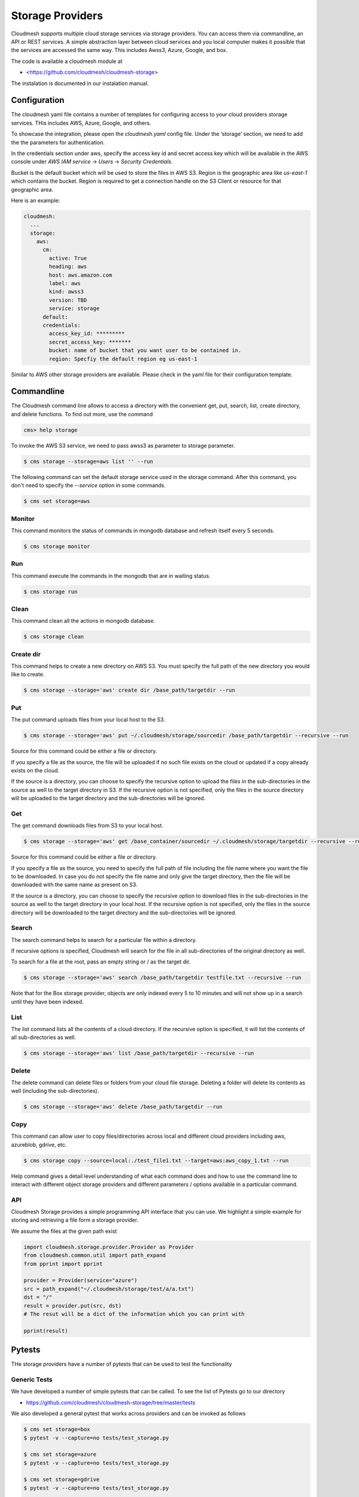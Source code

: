 Storage Providers
=================

Cloudmesh supports multiple cloud storage services via storage
providers. You can access them via commandline, an API or REST
services. A simple abstraction layer between cloud services and you
local computer makes it possible that the services are accessed the
same way. This includes Awss3, Azure, Google, and box.

The code is available a cloudmesh module at

* <https://github.com/cloudmesh/cloudmesh-storage>


The instalation is documented in our instalation manual.


Configuration
-------------

The cloudmesh yaml file contains a number of templates for configuring
access to your cloud providers storage services. THis includes AWS,
Azure, Google, and others.


To showcase the integration, please open the
`cloudmesh.yaml` config file. Under the ‘storage’ section, we need to
add the the parameters for authentication.

In the credentials section under aws, specify the access key id and
secret access key which will be available in the AWS console under
`AWS IAM service` -> `Users` -> `Security Credentials`.

Bucket is the default bucket which will be used to store the files in
AWS S3. Region is the geographic area like `us-east-1` which contains
the bucket. Region is required to get a connection handle on the S3
Client or resource for that geographic area.

Here is an example:

.. code:: bash

   cloudmesh:
     ...
     storage:
       aws:
         cm:
           active: True
           heading: aws
           host: aws.amazon.com
           label: aws
           kind: awss3
           version: TBD
           service: storage 
         default:
         credentials:
           access_key_id: *********
           secret_access_key: *******
           bucket: name of bucket that you want user to be contained in.
           region: Specfiy the default region eg us-east-1


Similar to AWS other storage providers are available. Please check in
the yaml file for their configuration template.


Commandline
-----------

	   
The Cloudmesh command line allows to access a directory with the
convenient get, put, search, list, create directory, and delete
functions. To find out more, use the command 

.. code:: bash

   cms> help storage 

To invoke the AWS S3 service, we need to pass awss3 as
parameter to storage parameter.

.. code:: bash

   $ cms storage --storage=aws list '' --run
  

The following command can set the default storage service used in the 
storage command. After this command, you don't need to specify the
`--service` option in some commands.

.. code:: bash

   $ cms set storage=aws

Monitor 
~~~~~~~~

This command monitors the status of commands in mongodb database and 
refresh itself every 5 seconds.

.. code:: bash

   $ cms storage monitor
   
Run
~~~

This command execute the commands in the mongodb that are in waiting 
status.

.. code:: bash
   
   $ cms storage run
   
Clean
~~~~~

This command clean all the actions in mongodb database.

.. code:: bash
   
   $ cms storage clean

Create dir
~~~~~~~~~~

This command helps to create a new directory on AWS S3. You must specify
the full path of the new directory you would like to create.

.. code:: bash

   $ cms storage --storage='aws' create dir /base_path/targetdir --run

Put
~~~

The put command uploads files from your local host to the S3.

.. code:: bash

   $ cms storage --storage='aws' put ~/.cloudmesh/storage/sourcedir /base_path/targetdir --recursive --run

Source for this command could be either a file or directory.

If you specify a file as the source, the file will be uploaded if no
such file exists on the cloud or updated if a copy already exists on the
cloud.

If the source is a directory, you can choose to specify the recursive
option to upload the files in the sub-directories in the source as well
to the target directory in S3. If the recursive option is not specified,
only the files in the source directory will be uploaded to the target
directory and the sub-directories will be ignored.

Get
~~~

The get command downloads files from S3 to your local host.

.. code:: bash

   $ cms storage --storage='aws' get /base_container/sourcedir ~/.cloudmesh/storage/targetdir --recursive --run

Source for this command could be either a file or directory.

If you specify a file as the source, you need to specify the full path
of file including the file name where you want the file to be
downloaded. In case you do not specify the file name and only give the
target directory, then the file will be downloaded with the same name as
present on S3.

If the source is a directory, you can choose to specify the recursive
option to download files in the sub-directories in the source as well to
the target directory in your local host. If the recursive option is not
specified, only the files in the source directory will be downloaded to
the target directory and the sub-directories will be ignored.

Search
~~~~~~

The search command helps to search for a particular file within a
directory.

If recursive options is specified, Cloudmesh will search for the file in
all sub-directories of the original directory as well.

To search for a file at the root, pass an empty string or / as the
target dir.

.. code:: bash

   $ cms storage --storage='aws' search /base_path/targetdir testfile.txt --recursive --run

Note that for the Box storage provider, objects are only indexed every 5
to 10 minutes and will not show up in a search until they have been
indexed.

List
~~~~

The list command lists all the contents of a cloud directory. If the
recursive option is specified, it will list the contents of all
sub-directories as well.

.. code:: bash

   $ cms storage --storage='aws' list /base_path/targetdir --recursive --run

Delete
~~~~~~

The delete command can delete files or folders from your cloud file
storage. Deleting a folder will delete its contents as well (including
the sub-directories).

.. code:: bash

   $ cms storage --storage='aws' delete /base_path/targetdir --run
   
Copy
~~~~

This command can allow user to copy files/directories across local and
different cloud providers including aws, azureblob, gdrive, etc.

.. code:: bash
   
   $ cms storage copy --source=local:./test_file1.txt --target=aws:aws_copy_1.txt --run


Help command gives a detail level understanding of what each command
does and how to use the command line to interact with different object
storage providers and different parameters / options available in a
particular command.

API
~~~

Cloudmesh Storage provides a simple programming API interface that you
can use. We highlight a simple example for storing and retrieving a file
form a storage provider.

We assume the files at the given path exist

.. code:: python

   import cloudmesh.storage.provider.Provider as Provider
   from cloudmesh.common.util import path_expand
   from pprint import pprint

   provider = Provider(service="azure")
   src = path_expand("~/.cloudmesh/storage/test/a/a.txt")
   dst = "/"
   result = provider.put(src, dst)
   # The resut will be a dict of the information which you can print with 

   pprint(result)


Pytests
-------

THe storage providers have a number of pytests that can be used to test the functionality

Generic Tests
~~~~~~~~~~~~~

We have developed a number of simple pytests that can be called. To see
the list of Pytests go to our directory

-  https://github.com/cloudmesh/cloudmesh-storage/tree/master/tests

We also developed a general pytest that works across providers and can
be invoked as follows

.. code:: bash

   $ cms set storage=box
   $ pytest -v --capture=no tests/test_storage.py

   $ cms set storage=azure
   $ pytest -v --capture=no tests/test_storage.py

   $ cms set storage=gdrive
   $ pytest -v --capture=no tests/test_storage.py

   $ cms set storage=aws
   $ pytest -v --capture=no tests/test_storage.py
   
   $ cms set storage=parallelazureblob
   $ pytest -v --capture=no tests/test_storage.py
   
   $ cms set storage=parallelazureblob
   $ pytest -v --capture=no tests/test_storage_azure.py
   
   $ cms set storage=parallelgdrive
   $ pytest -v --capture=no tests/test_storage.py

Provider Specific Pytests
~~~~~~~~~~~~~~~~~~~~~~~~~

Open a terminal and navigate to the cloudmesh-storage directory. Enter
the following command to run pytests:

.. code:: bash

   $ pytest -v --capture=no tests/test_storage_box.py
   $ pytest -v --capture=no tests/test_azure.py
   $ pytest -v --capture=no tests/test_storage_aws.py


Virtual Directory
-----------------

The virtual directory has been developed to mirror the linux directory
commands. File links in the virtual directory point to files on storage
providers, which can be retrieved using the virtual directory.

.. _configuration-1:

Configuration
~~~~~~~~~~~~~

The credentials for the virtual directory are the same as for the admin
mongo command. See the Mongo section for details.

.. _pytests-2:

Pytests
~~~~~~~

The vdir command can be tested as follows:

.. code:: bash

   $ pytest -v --capture=no tests/test_vdir.py

Google drive
------------

The Google Drive API needs the following two 2 credentials files. \*
`client_secret.json` \* `google-drive-credentials.json`

If we run the Google Drive `Provider.py` for the **First time** then
the required keys, tokens are taken from the `cloudmesh.yaml` file and
creates a `client_secret.json` file in the following path
`~/.cloudmesh/gdrive/`

The `Authentication.py` creates a `.credentials` folder under the
following path `~/.cloudmesh/gdrive/` if it does not exist and creates
a `google-drive-credentials.json` file under the following folder
`~/.cloudmesh/gdrive/.credentials/`

So, for the **First time** browser will be opened up automatically and
asks for the Google Drive(gmail) credentials i.e., login email and
password. If you provide these 2 then the Authentication step is
completed and then it will create the `google-drive-credentials.json`
and place it in `~/.cloudmesh/gdrive/.credentials/` folder.

These steps are to be followed for the first time or initial run. Once
it is done then our program is set. After these steps then the program
will run automatically by using these credentials stored in the
respective files.

Note
~~~~

The Google Drive API accepts these 2 files in the form of **.json file
format** and not in the form of a dictionary.

Links
~~~~~

Link for additional information:

* <https://github.com/cloudmesh-community/sp19-516-130/blob/master/gdrive.md>

.. comment:

   .. |Version| image:: https://img.shields.io/pypi/v/cloudmesh-storage.svg
      :target: https://pypi.python.org/pypi/cloudmesh-storage
   .. |License| image:: https://img.shields.io/badge/License-Apache%202.0-blue.svg
      :target: https://github.com/cloudmesh/cloudmesh-storage/blob/master/LICENSE
   .. |Python| image:: https://img.shields.io/pypi/pyversions/cloudmesh-storage.svg
      :target: https://pypi.python.org/pypi/cloudmesh-storage
   .. |Format| image:: https://img.shields.io/pypi/format/cloudmesh-storage.svg
      :target: https://pypi.python.org/pypi/cloudmesh-storage
   .. |Travis| image:: https://travis-ci.com/cloudmesh/cloudmesh-storage.svg?branch=master
      :target: https://travis-ci.com/cloudmesh/cloudmesh-storage
